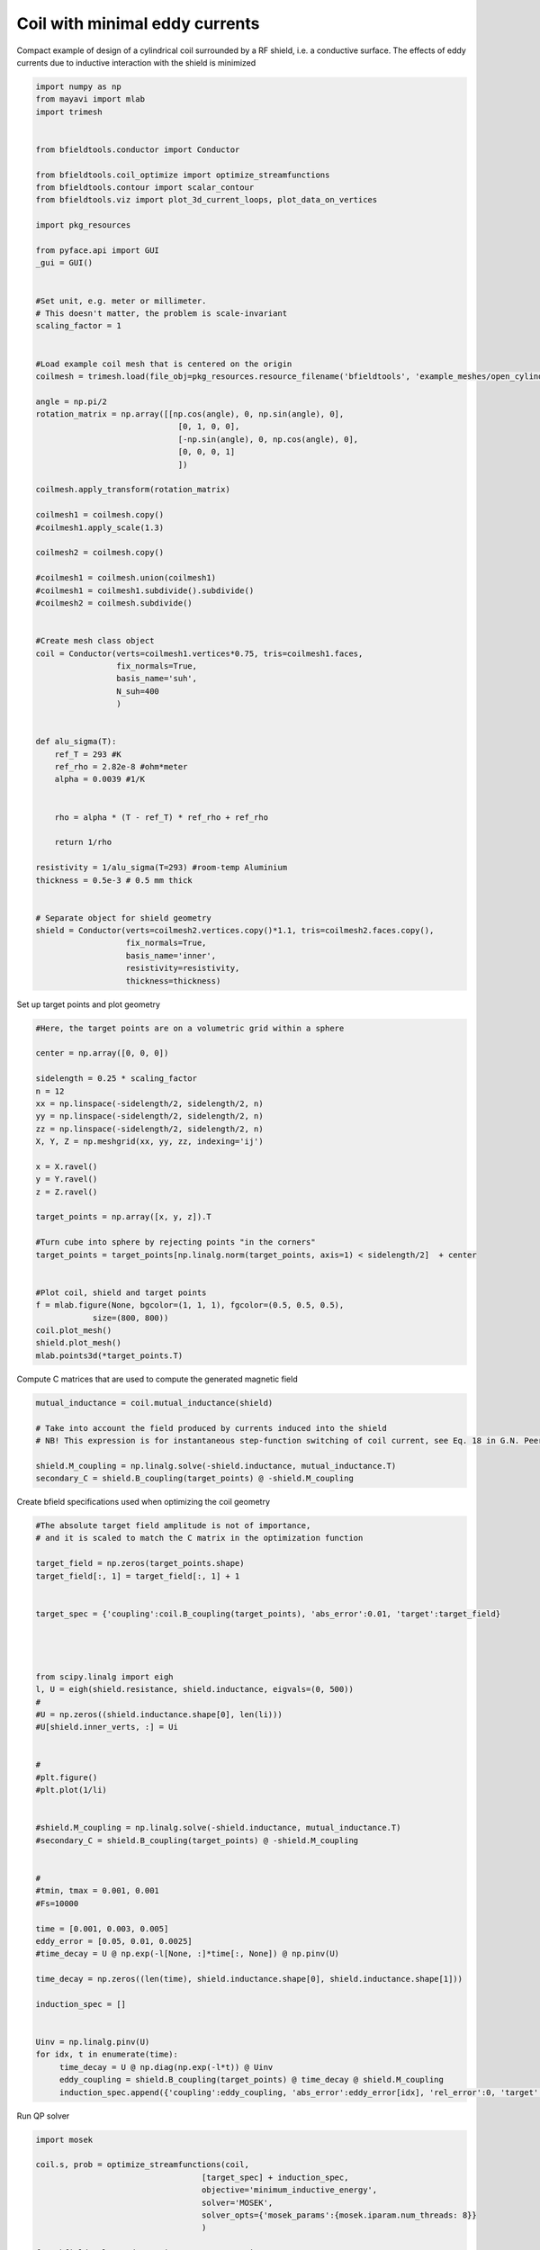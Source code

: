 .. only:: html

    .. note::
        :class: sphx-glr-download-link-note

        Click :ref:`here <sphx_glr_download_auto_examples_coil_design_minimal_eddy_current_cylindrical_coil_design.py>`     to download the full example code
    .. rst-class:: sphx-glr-example-title

    .. _sphx_glr_auto_examples_coil_design_minimal_eddy_current_cylindrical_coil_design.py:


Coil with minimal eddy currents
===============================
Compact example of design of a cylindrical coil surrounded by a RF shield, i.e. a conductive surface.
The effects of eddy currents due to inductive interaction with the shield is minimized


.. code-block:: default


    import numpy as np
    from mayavi import mlab
    import trimesh


    from bfieldtools.conductor import Conductor

    from bfieldtools.coil_optimize import optimize_streamfunctions
    from bfieldtools.contour import scalar_contour
    from bfieldtools.viz import plot_3d_current_loops, plot_data_on_vertices

    import pkg_resources

    from pyface.api import GUI
    _gui = GUI()


    #Set unit, e.g. meter or millimeter.
    # This doesn't matter, the problem is scale-invariant
    scaling_factor = 1


    #Load example coil mesh that is centered on the origin
    coilmesh = trimesh.load(file_obj=pkg_resources.resource_filename('bfieldtools', 'example_meshes/open_cylinder.stl'), process=True)

    angle = np.pi/2
    rotation_matrix = np.array([[np.cos(angle), 0, np.sin(angle), 0],
                                  [0, 1, 0, 0],
                                  [-np.sin(angle), 0, np.cos(angle), 0],
                                  [0, 0, 0, 1]
                                  ])

    coilmesh.apply_transform(rotation_matrix)

    coilmesh1 = coilmesh.copy()
    #coilmesh1.apply_scale(1.3)

    coilmesh2 = coilmesh.copy()

    #coilmesh1 = coilmesh.union(coilmesh1)
    #coilmesh1 = coilmesh1.subdivide().subdivide()
    #coilmesh2 = coilmesh.subdivide()


    #Create mesh class object
    coil = Conductor(verts=coilmesh1.vertices*0.75, tris=coilmesh1.faces,
                     fix_normals=True,
                     basis_name='suh',
                     N_suh=400
                     )


    def alu_sigma(T):
        ref_T = 293 #K
        ref_rho = 2.82e-8 #ohm*meter
        alpha = 0.0039 #1/K


        rho = alpha * (T - ref_T) * ref_rho + ref_rho

        return 1/rho

    resistivity = 1/alu_sigma(T=293) #room-temp Aluminium
    thickness = 0.5e-3 # 0.5 mm thick


    # Separate object for shield geometry
    shield = Conductor(verts=coilmesh2.vertices.copy()*1.1, tris=coilmesh2.faces.copy(),
                       fix_normals=True,
                       basis_name='inner',
                       resistivity=resistivity,
                       thickness=thickness)







.. rst-class:: sphx-glr-script-out

 Out:

 .. code-block:: none

    face_normals didn't match triangles, ignoring!
    Calculating surface harmonics expansion...
    Computing the laplacian matrix...
    Computing the mass matrix...




Set up target  points and plot geometry


.. code-block:: default


    #Here, the target points are on a volumetric grid within a sphere

    center = np.array([0, 0, 0])

    sidelength = 0.25 * scaling_factor
    n = 12
    xx = np.linspace(-sidelength/2, sidelength/2, n)
    yy = np.linspace(-sidelength/2, sidelength/2, n)
    zz = np.linspace(-sidelength/2, sidelength/2, n)
    X, Y, Z = np.meshgrid(xx, yy, zz, indexing='ij')

    x = X.ravel()
    y = Y.ravel()
    z = Z.ravel()

    target_points = np.array([x, y, z]).T

    #Turn cube into sphere by rejecting points "in the corners"
    target_points = target_points[np.linalg.norm(target_points, axis=1) < sidelength/2]  + center


    #Plot coil, shield and target points
    f = mlab.figure(None, bgcolor=(1, 1, 1), fgcolor=(0.5, 0.5, 0.5),
                size=(800, 800))
    coil.plot_mesh()
    shield.plot_mesh()
    mlab.points3d(*target_points.T)







.. rst-class:: sphx-glr-horizontal


    *

      .. image:: /auto_examples/coil_design/images/sphx_glr_minimal_eddy_current_cylindrical_coil_design_001.png
            :class: sphx-glr-multi-img

    *

      .. image:: /auto_examples/coil_design/images/sphx_glr_minimal_eddy_current_cylindrical_coil_design_002.png
            :class: sphx-glr-multi-img

    *

      .. image:: /auto_examples/coil_design/images/sphx_glr_minimal_eddy_current_cylindrical_coil_design_003.png
            :class: sphx-glr-multi-img


.. rst-class:: sphx-glr-script-out

 Out:

 .. code-block:: none


    <mayavi.modules.glyph.Glyph object at 0x000001D585B1A150>



Compute C matrices that are used to compute the generated magnetic field


.. code-block:: default


    mutual_inductance = coil.mutual_inductance(shield)

    # Take into account the field produced by currents induced into the shield
    # NB! This expression is for instantaneous step-function switching of coil current, see Eq. 18 in G.N. Peeren, 2003.

    shield.M_coupling = np.linalg.solve(-shield.inductance, mutual_inductance.T)
    secondary_C = shield.B_coupling(target_points) @ -shield.M_coupling





.. rst-class:: sphx-glr-script-out

 Out:

 .. code-block:: none

    Estimating 69923 MiB required for 4764 by 4764 vertices...
    Computing inductance matrix in 180 chunks (8210 MiB memory free), when approx_far=True using more chunks is faster...
    Computing 1/r-potential matrix
    Computing the inductance matrix...
    Computing self-inductance matrix using rough quadrature (degree=2). For higher accuracy, set quad_degree to 4 or more.
    Estimating 69923 MiB required for 4764 by 4764 vertices...
    Computing inductance matrix in 180 chunks (8305 MiB memory free), when approx_far=True using more chunks is faster...
    Computing 1/r-potential matrix
    Inductance matrix computation took 126.19 seconds.
    Computing magnetic field coupling matrix, 4764 vertices by 672 target points... took 1.50 seconds.




Create bfield specifications used when optimizing the coil geometry


.. code-block:: default


    #The absolute target field amplitude is not of importance,
    # and it is scaled to match the C matrix in the optimization function

    target_field = np.zeros(target_points.shape)
    target_field[:, 1] = target_field[:, 1] + 1


    target_spec = {'coupling':coil.B_coupling(target_points), 'abs_error':0.01, 'target':target_field}




    from scipy.linalg import eigh
    l, U = eigh(shield.resistance, shield.inductance, eigvals=(0, 500))
    #
    #U = np.zeros((shield.inductance.shape[0], len(li)))
    #U[shield.inner_verts, :] = Ui


    #
    #plt.figure()
    #plt.plot(1/li)


    #shield.M_coupling = np.linalg.solve(-shield.inductance, mutual_inductance.T)
    #secondary_C = shield.B_coupling(target_points) @ -shield.M_coupling


    #
    #tmin, tmax = 0.001, 0.001
    #Fs=10000

    time = [0.001, 0.003, 0.005]
    eddy_error = [0.05, 0.01, 0.0025]
    #time_decay = U @ np.exp(-l[None, :]*time[:, None]) @ np.pinv(U)

    time_decay = np.zeros((len(time), shield.inductance.shape[0], shield.inductance.shape[1]))

    induction_spec = []


    Uinv = np.linalg.pinv(U)
    for idx, t in enumerate(time):
         time_decay = U @ np.diag(np.exp(-l*t)) @ Uinv
         eddy_coupling = shield.B_coupling(target_points) @ time_decay @ shield.M_coupling
         induction_spec.append({'coupling':eddy_coupling, 'abs_error':eddy_error[idx], 'rel_error':0, 'target':np.zeros_like(target_field)})





.. rst-class:: sphx-glr-script-out

 Out:

 .. code-block:: none

    Computing magnetic field coupling matrix, 4764 vertices by 672 target points... took 1.46 seconds.
    Computing the resistance matrix...




Run QP solver


.. code-block:: default


    import mosek

    coil.s, prob = optimize_streamfunctions(coil,
                                       [target_spec] + induction_spec,
                                       objective='minimum_inductive_energy',
                                       solver='MOSEK',
                                       solver_opts={'mosek_params':{mosek.iparam.num_threads: 8}}
                                       )

    from bfieldtools.conductor import StreamFunction
    shield.induced_s = StreamFunction(shield.M_coupling @ coil.s, shield)





.. rst-class:: sphx-glr-script-out

 Out:

 .. code-block:: none

    Computing the inductance matrix...
    Computing self-inductance matrix using rough quadrature (degree=2). For higher accuracy, set quad_degree to 4 or more.
    Estimating 69923 MiB required for 4764 by 4764 vertices...
    Computing inductance matrix in 180 chunks (8574 MiB memory free), when approx_far=True using more chunks is faster...
    Computing 1/r-potential matrix
    Inductance matrix computation took 127.74 seconds.
    Pre-existing problem not passed, creating...
    Passing parameters to problem...
    Passing problem to solver...


    Problem
      Name                   :                 
      Objective sense        : min             
      Type                   : CONIC (conic optimization problem)
      Constraints            : 16530           
      Cones                  : 1               
      Scalar variables       : 803             
      Matrix variables       : 0               
      Integer variables      : 0               

    Optimizer started.
    Problem
      Name                   :                 
      Objective sense        : min             
      Type                   : CONIC (conic optimization problem)
      Constraints            : 16530           
      Cones                  : 1               
      Scalar variables       : 803             
      Matrix variables       : 0               
      Integer variables      : 0               

    Optimizer  - threads                : 8               
    Optimizer  - solved problem         : the dual        
    Optimizer  - Constraints            : 401
    Optimizer  - Cones                  : 1
    Optimizer  - Scalar variables       : 16530             conic                  : 402             
    Optimizer  - Semi-definite variables: 0                 scalarized             : 0               
    Factor     - setup time             : 0.25              dense det. time        : 0.00            
    Factor     - ML order time          : 0.00              GP order time          : 0.00            
    Factor     - nonzeros before factor : 8.06e+04          after factor           : 8.06e+04        
    Factor     - dense dim.             : 0                 flops                  : 1.33e+09        
    ITE PFEAS    DFEAS    GFEAS    PRSTATUS   POBJ              DOBJ              MU       TIME  
    0   3.2e+01  1.0e+00  2.0e+00  0.00e+00   0.000000000e+00   -1.000000000e+00  1.0e+00  4.97  
    1   1.9e+01  5.9e-01  1.2e+00  -5.51e-01  6.314966279e+01   6.260479394e+01   5.9e-01  5.08  
    2   1.3e+01  4.0e-01  8.7e-01  -3.18e-01  2.086352147e+02   2.083517407e+02   4.0e-01  5.19  
    3   9.5e+00  2.9e-01  6.2e-01  -1.03e-01  7.110150519e+02   7.108741541e+02   2.9e-01  5.26  
    4   6.9e+00  2.1e-01  5.1e-01  -2.17e-01  8.569354260e+02   8.571030006e+02   2.1e-01  5.36  
    5   2.1e+00  6.5e-02  1.8e-01  -3.63e-01  6.462740473e+03   6.463820814e+03   6.5e-02  5.47  
    6   9.4e-01  2.9e-02  6.2e-02  1.64e-01   1.550188042e+04   1.550256715e+04   2.9e-02  5.55  
    7   4.2e-01  1.3e-02  2.2e-02  3.94e-01   2.266716792e+04   2.266764722e+04   1.3e-02  5.66  
    8   3.6e-01  1.1e-02  1.9e-02  6.82e-01   2.341888345e+04   2.341938164e+04   1.1e-02  5.73  
    9   1.6e-01  5.0e-03  6.7e-03  5.40e-01   2.854405860e+04   2.854438944e+04   5.0e-03  5.86  
    10  4.9e-02  1.5e-03  1.4e-03  6.91e-01   3.274798622e+04   3.274816497e+04   1.5e-03  6.00  
    11  7.8e-03  2.4e-04  1.2e-04  7.38e-01   3.533437395e+04   3.533442513e+04   2.4e-04  6.14  
    12  2.4e-03  7.5e-05  2.1e-05  9.39e-01   3.583090147e+04   3.583091798e+04   7.5e-05  6.23  
    13  9.0e-05  2.8e-06  1.5e-07  9.86e-01   3.605497785e+04   3.605497847e+04   2.8e-06  6.33  
    14  1.3e-06  1.1e-07  9.0e-11  9.99e-01   3.606364888e+04   3.606364888e+04   3.9e-08  6.47  
    15  1.1e-06  8.1e-08  8.1e-11  1.00e+00   3.606366437e+04   3.606366438e+04   3.4e-08  6.70  
    16  1.1e-06  8.1e-08  4.5e-11  1.00e+00   3.606366440e+04   3.606366441e+04   3.4e-08  6.92  
    17  1.1e-06  8.1e-08  4.5e-11  1.00e+00   3.606366440e+04   3.606366441e+04   3.4e-08  7.20  
    18  1.3e-06  4.1e-08  1.4e-11  1.00e+00   3.606371861e+04   3.606371861e+04   1.7e-08  7.41  
    19  1.0e-06  3.5e-08  1.7e-11  1.00e+00   3.606372540e+04   3.606372541e+04   1.5e-08  7.59  
    20  6.7e-07  3.3e-08  2.1e-11  1.00e+00   3.606372838e+04   3.606372838e+04   1.4e-08  7.80  
    21  6.1e-07  3.3e-08  2.3e-11  1.00e+00   3.606372847e+04   3.606372847e+04   1.4e-08  8.02  
    22  4.2e-07  3.1e-08  8.8e-12  1.00e+00   3.606373125e+04   3.606373125e+04   1.3e-08  8.22  
    23  4.2e-07  3.1e-08  1.4e-11  1.00e+00   3.606373125e+04   3.606373126e+04   1.3e-08  8.50  
    24  4.2e-07  3.1e-08  6.2e-12  1.00e+00   3.606373191e+04   3.606373191e+04   1.3e-08  8.70  
    25  5.5e-06  1.5e-08  9.6e-12  1.00e+00   3.606375245e+04   3.606375246e+04   6.4e-09  8.91  
    26  5.4e-06  1.5e-08  1.5e-11  1.00e+00   3.606375249e+04   3.606375250e+04   6.4e-09  9.13  
    27  5.8e-06  7.5e-09  4.0e-12  1.00e+00   3.606376275e+04   3.606376276e+04   3.2e-09  9.30  
    28  5.8e-06  7.5e-09  4.0e-12  1.00e+00   3.606376275e+04   3.606376276e+04   3.2e-09  9.53  
    29  5.8e-06  7.5e-09  4.0e-12  1.00e+00   3.606376275e+04   3.606376276e+04   3.2e-09  9.78  
    30  5.8e-06  7.5e-09  3.1e-12  1.00e+00   3.606376276e+04   3.606376276e+04   3.2e-09  10.05 
    31  2.9e-06  3.8e-09  7.2e-12  1.00e+00   3.606376789e+04   3.606376789e+04   1.6e-09  10.25 
    32  2.9e-06  3.8e-09  7.2e-12  1.00e+00   3.606376789e+04   3.606376789e+04   1.6e-09  10.52 
    33  2.9e-06  3.8e-09  7.2e-12  1.00e+00   3.606376789e+04   3.606376789e+04   1.6e-09  10.75 
    Optimizer terminated. Time: 11.14   


    Interior-point solution summary
      Problem status  : PRIMAL_AND_DUAL_FEASIBLE
      Solution status : OPTIMAL
      Primal.  obj: 3.6063767888e+04    nrm: 7e+04    Viol.  con: 3e-08    var: 0e+00    cones: 0e+00  
      Dual.    obj: 3.6063767889e+04    nrm: 5e+05    Viol.  con: 0e+00    var: 3e-08    cones: 0e+00  




Plot coil windings and target points


.. code-block:: default



    loops, loop_values= scalar_contour(coil.mesh, coil.s.vert, N_contours=6)


    f = mlab.figure(None, bgcolor=(1, 1, 1), fgcolor=(0.5, 0.5, 0.5),
               size=(600, 500))
    mlab.clf()

    plot_3d_current_loops(loops, colors='auto', figure=f, tube_radius=0.005)

    B_target = coil.B_coupling(target_points) @ coil.s

    mlab.quiver3d(*target_points.T, *B_target.T)

    shield.plot_mesh(representation='surface', opacity=0.5, cull_back=True, color=(0.8,0.8,0.8), figure=f)
    shield.plot_mesh(representation='surface', opacity=1, cull_front=True, color=(0.8,0.8,0.8), figure=f)

    f.scene.camera.parallel_projection=1

    f.scene.camera.zoom(1.4)




.. image:: /auto_examples/coil_design/images/sphx_glr_minimal_eddy_current_cylindrical_coil_design_004.png
    :class: sphx-glr-single-img





For comparison, let's see how the coils look when we ignore the conducting shield


.. code-block:: default



    coil.unshielded_s, coil.unshielded_prob = optimize_streamfunctions(coil,
                                       [target_spec],
                                       objective='minimum_inductive_energy',
                                       solver='MOSEK',
                                       solver_opts={'mosek_params':{mosek.iparam.num_threads: 8}}
                                       )

    shield.unshielded_induced_s = StreamFunction(shield.M_coupling @ coil.unshielded_s, shield)

    loops, loop_values= scalar_contour(coil.mesh, coil.unshielded_s.vert, N_contours=6)

    f = mlab.figure(None, bgcolor=(1, 1, 1), fgcolor=(0.5, 0.5, 0.5),
               size=(600, 500))
    mlab.clf()

    plot_3d_current_loops(loops, colors='auto', figure=f, tube_radius=0.005)

    B_target_unshielded = coil.B_coupling(target_points) @ coil.unshielded_s

    mlab.quiver3d(*target_points.T, *B_target_unshielded.T)

    shield.plot_mesh(representation='surface', opacity=0.5, cull_back=True, color=(0.8,0.8,0.8), figure=f)
    shield.plot_mesh(representation='surface', opacity=1, cull_front=True, color=(0.8,0.8,0.8), figure=f)

    f.scene.camera.parallel_projection=1

    f.scene.camera.zoom(1.4)





.. image:: /auto_examples/coil_design/images/sphx_glr_minimal_eddy_current_cylindrical_coil_design_005.png
    :class: sphx-glr-single-img


.. rst-class:: sphx-glr-script-out

 Out:

 .. code-block:: none

    Pre-existing problem not passed, creating...
    Passing parameters to problem...
    Passing problem to solver...


    Problem
      Name                   :                 
      Objective sense        : min             
      Type                   : CONIC (conic optimization problem)
      Constraints            : 4434            
      Cones                  : 1               
      Scalar variables       : 803             
      Matrix variables       : 0               
      Integer variables      : 0               

    Optimizer started.
    Problem
      Name                   :                 
      Objective sense        : min             
      Type                   : CONIC (conic optimization problem)
      Constraints            : 4434            
      Cones                  : 1               
      Scalar variables       : 803             
      Matrix variables       : 0               
      Integer variables      : 0               

    Optimizer  - threads                : 8               
    Optimizer  - solved problem         : the dual        
    Optimizer  - Constraints            : 401
    Optimizer  - Cones                  : 1
    Optimizer  - Scalar variables       : 4434              conic                  : 402             
    Optimizer  - Semi-definite variables: 0                 scalarized             : 0               
    Factor     - setup time             : 0.06              dense det. time        : 0.00            
    Factor     - ML order time          : 0.00              GP order time          : 0.00            
    Factor     - nonzeros before factor : 8.06e+04          after factor           : 8.06e+04        
    Factor     - dense dim.             : 0                 flops                  : 3.55e+08        
    ITE PFEAS    DFEAS    GFEAS    PRSTATUS   POBJ              DOBJ              MU       TIME  
    0   3.2e+01  1.0e+00  2.0e+00  0.00e+00   0.000000000e+00   -1.000000000e+00  1.0e+00  1.33  
    1   2.5e+01  7.7e-01  2.5e-01  2.02e+00   3.758490047e+01   3.682062549e+01   7.7e-01  1.36  
    2   1.6e+00  4.9e-02  9.2e-03  1.33e+00   5.286967142e+01   5.284269794e+01   4.9e-02  1.39  
    3   1.0e-01  3.2e-03  1.0e-04  1.07e+00   5.245107002e+01   5.244907373e+01   3.2e-03  1.42  
    4   2.1e-02  6.4e-04  1.1e-05  1.00e+00   5.241313400e+01   5.241274476e+01   6.4e-04  1.45  
    5   1.7e-04  5.3e-06  8.5e-09  1.00e+00   5.241904987e+01   5.241904677e+01   5.3e-06  1.48  
    6   1.7e-06  5.2e-08  8.7e-12  1.00e+00   5.241917851e+01   5.241917848e+01   5.2e-08  1.51  
    7   3.5e-07  6.1e-09  1.5e-13  1.00e+00   5.241918001e+01   5.241917997e+01   1.4e-11  1.55  
    Optimizer terminated. Time: 1.58    


    Interior-point solution summary
      Problem status  : PRIMAL_AND_DUAL_FEASIBLE
      Solution status : OPTIMAL
      Primal.  obj: 5.2419180010e+01    nrm: 1e+02    Viol.  con: 5e-12    var: 0e+00    cones: 0e+00  
      Dual.    obj: 5.2419179969e+01    nrm: 5e+01    Viol.  con: 8e-11    var: 2e-09    cones: 0e+00  




Finally, let's compare the time-courses


.. code-block:: default




    tmin, tmax = 0, 0.025
    Fs=2000

    time = np.linspace(tmin, tmax, int(Fs*(tmax-tmin)+1))

    time_decay = np.zeros((len(time), shield.inductance.shape[0], shield.inductance.shape[1]))

    Uinv = np.linalg.pinv(U)
    for idx, t in enumerate(time):
         time_decay[idx] = U @ np.diag(np.exp(-l*t)) @ Uinv



    B_t = shield.B_coupling(target_points) @ (time_decay @ shield.induced_s).T

    unshieldedB_t = shield.B_coupling(target_points) @ (time_decay @ shield.unshielded_induced_s).T

    import matplotlib.pyplot as plt


    fig, ax = plt.subplots(1, 1, sharex=True, figsize=(8, 4))
    ax.plot(time*1e3, np.mean(np.linalg.norm(B_t, axis=1), axis=0).T, 'k-', label='Minimized', linewidth=1.5)
    ax.set_ylabel('Transient field amplitude')
    ax.semilogy(time*1e3, np.mean(np.linalg.norm(unshieldedB_t, axis=1), axis=0).T, 'k--', label='Ignored', linewidth=1.5 )
    ax.set_xlabel('Time (ms)')


    ax.set_ylim(1e-4, 0.5)
    ax.set_xlim(0, 25)


    plt.grid(which='both', axis='y', alpha=0.1)

    plt.legend()
    fig.tight_layout()

    ax.vlines([1, 5, 10, 20], 1e-4, 0.5, alpha=0.1, linewidth=3, color='r')


.. image:: /auto_examples/coil_design/images/sphx_glr_minimal_eddy_current_cylindrical_coil_design_006.png
    :class: sphx-glr-single-img


.. rst-class:: sphx-glr-script-out

 Out:

 .. code-block:: none


    <matplotlib.collections.LineCollection object at 0x000001D58B0FAC18>




.. rst-class:: sphx-glr-timing

   **Total running time of the script:** ( 8 minutes  20.019 seconds)


.. _sphx_glr_download_auto_examples_coil_design_minimal_eddy_current_cylindrical_coil_design.py:


.. only :: html

 .. container:: sphx-glr-footer
    :class: sphx-glr-footer-example



  .. container:: sphx-glr-download sphx-glr-download-python

     :download:`Download Python source code: minimal_eddy_current_cylindrical_coil_design.py <minimal_eddy_current_cylindrical_coil_design.py>`



  .. container:: sphx-glr-download sphx-glr-download-jupyter

     :download:`Download Jupyter notebook: minimal_eddy_current_cylindrical_coil_design.ipynb <minimal_eddy_current_cylindrical_coil_design.ipynb>`


.. only:: html

 .. rst-class:: sphx-glr-signature

    `Gallery generated by Sphinx-Gallery <https://sphinx-gallery.github.io>`_
